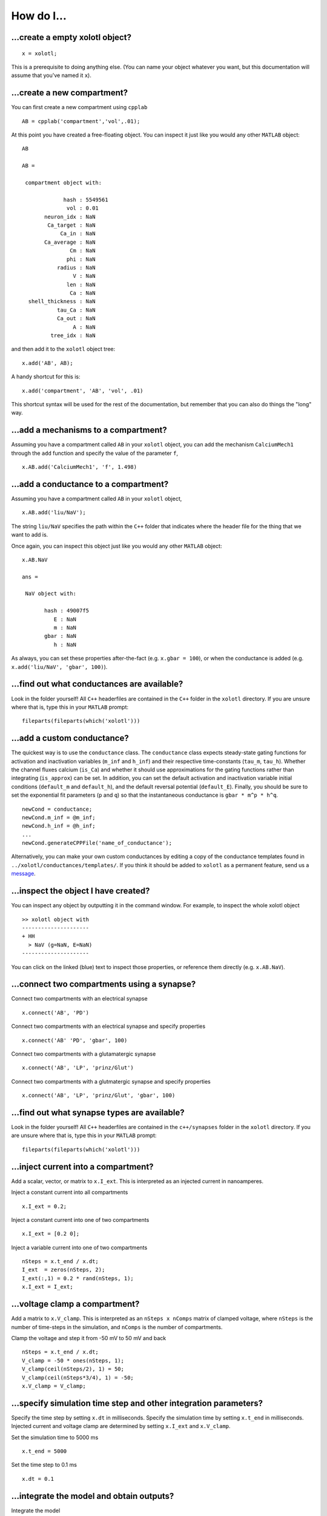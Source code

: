 .. set up matlab code highlighting
.. highlight:: matlab

.. set up referencing
.. _howdoi:
How do I...
===========


...create a empty xolotl object?
^^^^^^^^^^^^^^^^^^^^^^^^^^^^^

::

  x = xolotl;


This is a prerequisite to doing anything else. (You can name your object whatever you want, but this documentation will assume that you've named it ``x``).


...create a new compartment?
^^^^^^^^^^^^^^^^^^^^^^^^^

You can first create a new compartment using ``cpplab`` ::

 AB = cpplab('compartment','vol',.01);


At this point you have created a free-floating object. You can inspect it just like you would any other ``MATLAB`` object: ::

  AB

  AB =

   compartment object with:

               hash : 5549561
                vol : 0.01
         neuron_idx : NaN
          Ca_target : NaN
              Ca_in : NaN
         Ca_average : NaN
                 Cm : NaN
                phi : NaN
             radius : NaN
                  V : NaN
                len : NaN
                 Ca : NaN
    shell_thickness : NaN
             tau_Ca : NaN
             Ca_out : NaN
                  A : NaN
           tree_idx : NaN

and then add it to the ``xolotl`` object tree: ::

  x.add('AB', AB);


A handy shortcut for this is: ::

  x.add('compartment', 'AB', 'vol', .01)


This shortcut syntax will be used for the rest of the documentation, but remember that you can also do things the "long" way.

...add a mechanisms to a compartment?
^^^^^^^^^^^^^^^^^^^^^^^^^^^^^^^^^^^^^

Assuming you have a compartment called ``AB`` in your ``xolotl`` object, you can add
the mechanism ``CalciumMech1`` through the ``add`` function and specify the value
of the parameter ``f``,  ::

  x.AB.add('CalciumMech1', 'f', 1.498)

...add a conductance to a compartment?
^^^^^^^^^^^^^^^^^^^^^^^^^^^^^^^^^^^

Assuming you have a compartment called ``AB`` in your ``xolotl`` object, ::

 x.AB.add('liu/NaV');


The string ``liu/NaV`` specifies the path within the ``C++`` folder that indicates where the header file for the thing that we want to add is.

Once again, you can inspect this object just like you would any other ``MATLAB`` object: ::

  x.AB.NaV

  ans =

   NaV object with:

         hash : 49007f5
            E : NaN
            m : NaN
         gbar : NaN
            h : NaN

As always, you can set these properties after-the-fact (e.g. ``x.gbar = 100``), or when the conductance is added
(e.g. ``x.add('liu/NaV', 'gbar', 100)``).


...find out what conductances are available?
^^^^^^^^^^^^^^^^^^^^^^^^^^^^^^^^^^^

Look in the folder yourself! All ``C++`` headerfiles are contained in the ``C++`` folder in the ``xolotl`` directory. If you are unsure where that is, type this in your ``MATLAB`` prompt: ::

  fileparts(fileparts(which('xolotl')))

...add a custom conductance?
^^^^^^^^^^^^^^^^^^^^^^^^^^^^

The quickest way is to use the ``conductance`` class. The ``conductance`` class expects steady-state gating functions
for activation and inactivation variables (``m_inf`` and ``h_inf``) and their respective time-constants (``tau_m``, ``tau_h``).
Whether the channel fluxes calcium (``is_Ca``) and whether it should use approximations for the gating functions
rather than integrating (``is_approx``) can be set. In addition, you can set the default activation and inactivation variable
initial conditions (``default_m`` and ``default_h``), and the default reversal potential (``default_E``). Finally, you should
be sure to set the exponential fit parameters (``p`` and ``q``) so that the instantaneous conductance is ``gbar * m^p * h^q``. ::

  newCond = conductance;
  newCond.m_inf = @m_inf;
  newCond.h_inf = @h_inf;
  ...
  newCond.generateCPPFile('name_of_conductance');

Alternatively, you can make your own custom conductances by editing a copy of the conductance templates found in
``../xolotl/conductances/templates/``. If you think it should be added to ``xolotl`` as a permanent feature, send us a message__.

__ contributing.rst

...inspect the object I have created?
^^^^^^^^^^^^^^^^^^^^^^^^^^^^^^^^^^^

You can inspect any object by outputting it in the command window. For example, to inspect the whole xolotl object ::

  >> xolotl object with
  ---------------------
  + HH
    > NaV (g=NaN, E=NaN)
  ---------------------

You can click on the linked (blue) text to inspect those properties, or reference them directly (e.g. ``x.AB.NaV``).

...connect two compartments using a synapse?
^^^^^^^^^^^^^^^^^^^^^^^^^^^^^^^^^^^

Connect two compartments with an electrical synapse ::

  x.connect('AB', 'PD')

Connect two compartments with an electrical synapse and specify properties ::

  x.connect('AB' 'PD', 'gbar', 100)

Connect two compartments with a glutamatergic synapse ::

  x.connect('AB', 'LP', 'prinz/Glut')

Connect two compartments with a glutmatergic synapse and specify properties ::

  x.connect('AB', 'LP', 'prinz/Glut', 'gbar', 100)

...find out what synapse types are available?
^^^^^^^^^^^^^^^^^^^^^^^^^^^^^^^^^^^

Look in the folder yourself! All ``C++`` headerfiles are contained in the ``c++/synapses`` folder in the ``xolotl`` directory. If you are unsure where that is, type this in your ``MATLAB`` prompt: ::

  fileparts(fileparts(which('xolotl')))

...inject current into a compartment?
^^^^^^^^^^^^^^^^^^^^^^^^^^^^^^^^^^^

Add a scalar, vector, or matrix to ``x.I_ext``. This is interpreted as an injected current in nanoamperes.

Inject a constant current into all compartments ::

  x.I_ext = 0.2;

Inject a constant current into one of two compartments ::

  x.I_ext = [0.2 0];

Inject a variable current into one of two compartments ::

  nSteps = x.t_end / x.dt;
  I_ext  = zeros(nSteps, 2);
  I_ext(:,1) = 0.2 * rand(nSteps, 1);
  x.I_ext = I_ext;

...voltage clamp a compartment?
^^^^^^^^^^^^^^^^^^^^^^^^^^^^^^^^^^^

Add a matrix to ``x.V_clamp``. This is interpreted as an ``nSteps x nComps`` matrix of clamped voltage, where
``nSteps`` is the number of time-steps in the simulation, and ``nComps`` is the number of compartments.

Clamp the voltage and step it from -50 mV to 50 mV and back ::

  nSteps = x.t_end / x.dt;
  V_clamp = -50 * ones(nSteps, 1);
  V_clamp(ceil(nSteps/2), 1) = 50;
  V_clamp(ceil(nSteps*3/4), 1) = -50;
  x.V_clamp = V_clamp;

...specify simulation time step and other integration parameters?
^^^^^^^^^^^^^^^^^^^^^^^^^^^^^^^^^^^

Specify the time step by setting ``x.dt`` in milliseconds. Specify the simulation time by setting
``x.t_end`` in milliseconds. Injected current and voltage clamp are determined by setting ``x.I_ext`` and ``x.V_clamp``.

Set the simulation time to 5000 ms ::

  x.t_end = 5000

Set the time step to 0.1 ms ::

  x.dt = 0.1

...integrate the model and obtain outputs?
^^^^^^^^^^^^^^^^^^^^^^^^^^^^^^^^^^^

Integrate the model ::

    [V, Ca, cont_states, currents, syn_currents] = x.integrate

``V`` is the voltage trace as a matrix ``nSteps x nComps``. ``Ca`` is the intracellular calcium concentration trace.
``cont_states`` is the controller states and controlled parameters as time series. ``currents`` and ``syn_currents``
are the time traces of all the currents and synaptic currents, in the order that they are displayed in the serialized ``xolotl``
object (e.g. how ``x`` displays them in the command window).

...debug a model or simulation?
^^^^^^^^^^^^^^^^^^^^^^^^^^^^^^^^^^^

``xolotl`` has a debug mode that can be turned on using ::

  x.verbosity = 1;
